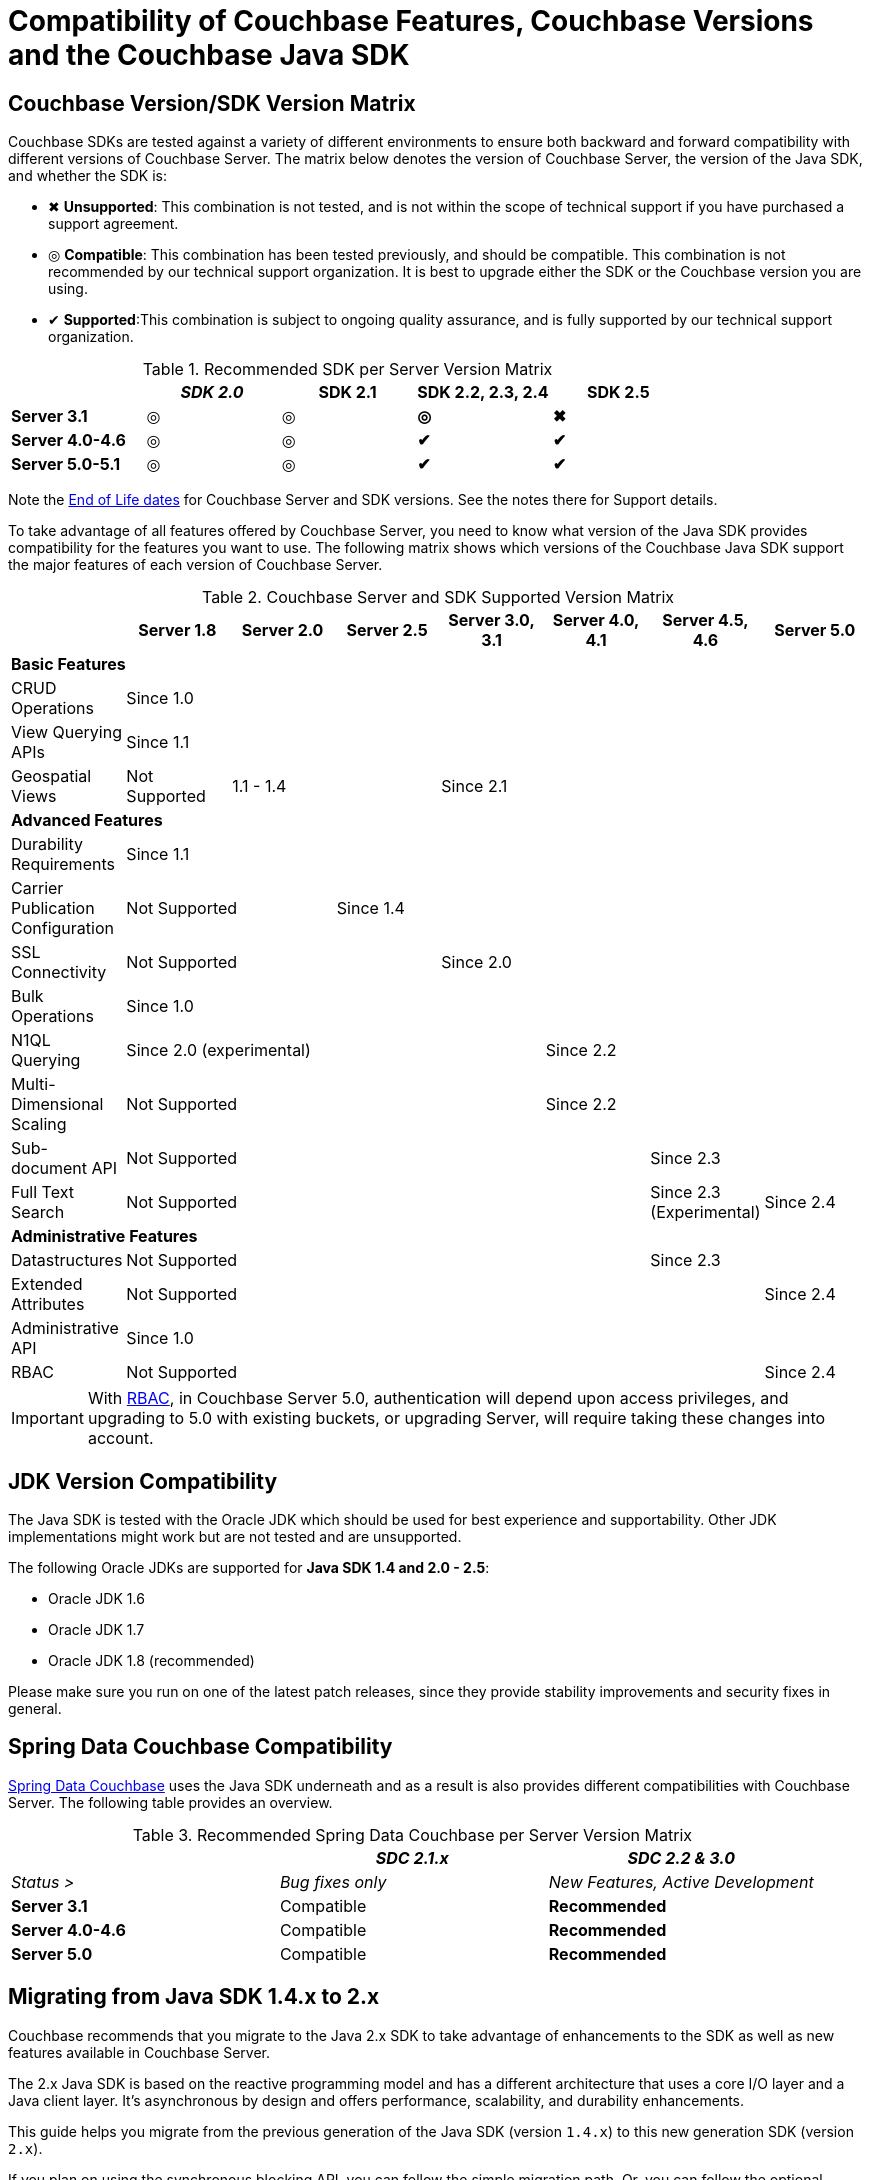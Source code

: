 [#topic_bhl_2cv_xv]
= Compatibility of Couchbase Features, Couchbase Versions and the Couchbase Java SDK

[#feature-matrix]
== Couchbase Version/SDK Version Matrix

Couchbase SDKs are tested against a variety of different environments to ensure both backward and forward compatibility with different versions of Couchbase Server.
The matrix below denotes the version of Couchbase Server, the version of the Java SDK, and whether the SDK is:

[#ul_mdv_42h_hw]
* ✖ *Unsupported*: This combination is not tested, and is not within the scope of technical support if you have purchased a support agreement.
* ◎ *Compatible*: This combination has been tested previously, and should be compatible.
This combination is not recommended by our technical support organization.
It is best to upgrade either the SDK or the Couchbase version you are using.
* ✔ *Supported*:This combination is subject to ongoing quality assurance, and is fully supported by our technical support organization.

.Recommended SDK per Server Version Matrix
[#table_sdk_versions]
|===
|  | _SDK 2.0_ | *SDK 2.1* | *SDK 2.2, 2.3, 2.4* | *SDK 2.5*

| *Server 3.1*
| ◎
| ◎
| *◎*
| *✖*

| *Server 4.0-4.6*
| ◎
| ◎
| *✔*
| *✔*

| *Server 5.0-5.1*
| ◎
| ◎
| *✔*
| *✔*
|===

Note the https://www.couchbase.com/support-policy[End of Life dates] for Couchbase Server and SDK versions.
See the notes there for Support details.

To take advantage of all features offered by Couchbase Server, you need to know what version of the Java SDK provides compatibility for the features you want to use.
The following matrix shows which versions of the Couchbase Java SDK support the major features of each version of Couchbase Server.

.Couchbase Server and SDK Supported Version Matrix
[#table_qpl_ttq_44]
|===
|  | Server 1.8 | Server 2.0 | Server 2.5 | Server 3.0, 3.1 | Server 4.0, 4.1 | Server 4.5, 4.6 | Server 5.0

8+| *Basic Features*

| CRUD Operations
7+| Since 1.0

| View Querying APIs
7+| Since 1.1

| Geospatial Views
| Not Supported
2+| 1.1 - 1.4
4+| Since 2.1

8+| *Advanced Features*

| Durability Requirements
7+| Since 1.1

| Carrier Publication Configuration
2+| Not Supported
5+| Since 1.4

| SSL Connectivity
3+| Not Supported
4+| Since 2.0

| Bulk Operations
7+| Since 1.0

| N1QL Querying
4+| Since 2.0 (experimental)
3+| Since 2.2

| Multi-Dimensional Scaling
4+| Not Supported
3+| Since 2.2

| Sub-document API
5+| Not Supported
2+| Since 2.3

| Full Text Search
5+| Not Supported
| Since 2.3 (Experimental)
| Since 2.4

8+| *Administrative Features*

| Datastructures
5+| Not Supported
2+| Since 2.3

| Extended Attributes
6+| Not Supported
| Since 2.4

| Administrative API
7+| Since 1.0

| RBAC
6+| Not Supported
| Since 2.4
|===

IMPORTANT: With https://developer.couchbase.com/documentation/server/5.0/sdk/java/sdk-authentication-overview.html[RBAC], in Couchbase Server 5.0, authentication will depend upon access privileges, and upgrading to 5.0 with existing buckets, or upgrading Server, will require taking these changes into account.

[#jdk-compat]
== JDK Version Compatibility

The Java SDK is tested with the Oracle JDK which should be used for best experience and supportability.
Other JDK implementations might work but are  not tested and are unsupported.

The following Oracle JDKs are supported for *Java SDK 1.4 and 2.0 - 2.5*:

* Oracle JDK 1.6
* Oracle JDK 1.7
* Oracle JDK 1.8 (recommended)

Please make sure you run on one of the latest patch releases, since they provide stability improvements and security fixes in general.

[#spring-compat]
== Spring Data Couchbase Compatibility

http://projects.spring.io/spring-data-couchbase/[Spring Data Couchbase] uses the Java SDK underneath and as a result is also provides different compatibilities with Couchbase Server.
The following table provides an overview.

.Recommended Spring Data Couchbase per Server Version Matrix
[#table_spring_versions]
|===
|  | _SDC 2.1.x_ | _SDC 2.2 & 3.0_

| _Status >_
| _Bug fixes only_
| _New Features, Active Development_

| *Server 3.1*
| Compatible
| *Recommended*

| *Server 4.0-4.6*
| Compatible
| *Recommended*

| *Server 5.0*
| Compatible
| *Recommended*
|===

[#migrating]
== Migrating from Java SDK 1.4.x to 2.x

Couchbase recommends that you migrate to the Java 2.x SDK to take advantage of enhancements to the SDK as well as new features available in Couchbase Server.

The 2.x Java SDK is based on the reactive programming model and has a different architecture that uses a core I/O layer and a Java client layer.
It's asynchronous by design and offers performance, scalability, and durability enhancements.

This guide helps you migrate from the previous generation of the Java SDK (version `1.4.x`) to this new generation SDK (version `2.x`).

If you plan on using the synchronous blocking API, you can follow the simple migration path.
Or, you can follow the optional migration path to fully reactive and asynchronous code by using the asynchronous API, which provides the best performance.

To get the full benefit of using the asynchronous code with this new generation SDK, you need to understand how to build asynchronous yet expressive code by leveraging the `Observable` paradigm.
The xref:sdk:async-programming.adoc#async-programming-java[Asynchronous Progamming Using the Java SDK with Couchbase Server] has more information on reactive programming with the Java SDK.

== 1.x-2.x Migration: Getting Started

The 2.x generation of the Java SDK is a complete rewrite of the 1.x SDK.
It is layered into `core-io` and `java-client` pieces.
The `java-client` layer is more abstract and closer to the client.
The `core-io` layer is purely asynchronous and message-oriented.
It makes use of a reactive architecture based on http://netty.io[Netty], the https://github.com/LMAX-Exchange/disruptor/wiki[LMAX Disruptor], and most importantly https://github.com/ReactiveX/RxJava[RxJava].

IMPORTANT: The `core-io` layer is not intended for broad consumption.
In general, you should focus on using the `java-client` layer in your application.
For advanced use cases, when you are trying to squeeze out the very last drop of performance working with the raw byte stream or building a client layer in another language, you can use the `core-io` layer.

The client exposes the server-side concepts of a `Cluster` and `Bucket`s as first-class citizens that replace the previous `CouchbaseClient` class.
Each class exposes a *synchronous* API by default, but an *asynchronous* API (based on RxJava `Observable` objects) can be accessed simply by calling `async()` on either one.

This split also allows for much more efficient resource utilization.
In the past, each `CouchbaseClient` (for each bucket) had its resources, but now they are as shared as much as possible, and the `Cluster` and `Bucket` references can always be reused.

The `Maven` artifact has been renamed from `couchbase-client` to java-client to differentiate this rewrite from the previous generation.
It has minimal transitive dependencies (by embedding a few internal dependencies like Netty), most notably RxJava 1.x:

[source,xml]
----
<dependencies>
  <dependency>
    <groupId>com.couchbase.client</groupId>
    <artifactId>java-client</artifactId>
    <version>2.4.0</version>
  </dependency>
</dependencies>
----

IMPORTANT: After you've fully migrated, make sure that old dependencies to `couchbase-client` or dependencies introduced in your POM because of the `couchbase-client` have been removed.

You'll most probably want the SDK to perform some logging, which can easily be activated by adding a logging framework such as http://logging.apache.org/log4j/2.x/[log4j] to your dependencies.
For more information about configuring logging, see xref:sdk:collecting-information-and-logging.adoc[Collecting Information and Logging in the Java SDK with Couchbase Server].

== 1.x-2.x Migration: Cluster Connections

`CouchbaseClient` is replaced by the `Cluster` and `Bucket` classes, bringing real-world concepts of Couchbase into the SDK as first-class citizens.
For more information about using these classes, see xref:sdk:managing-connections.adoc[Managing Connections using the Java SDK with Couchbase Server].

Compared to the 1.4.x SDK, when providing a list of nodes for bootstrapping, you only need hostnames or IP addresses in `String` form.
No need for the URI anymore, and no need for the port and pools path either:

[source,java]
----
Cluster cluster = CouchbaseCluster.create("192.168.0.1");
----

The SDK uses the factory method pattern to create the Cluster object.
This pattern is heavily used throughout the SDK in place of constructors.

The `Cluster` and each `Bucket` reference must be reused as much as possible.
Make them singletons, which can be used by multiple threads safely.
Here's an example that uses a naive helper approach:

[source,java]
----
public class CouchbaseHelper {
    //the IPs / hostnames would be obtained from configuration file
    private static final List<String> SEED_IPS = Arrays.asList("192.168.0.1", "192.168.0.2");
    public static final Cluster CLUSTER = CouchbaseCluster.create(SEED_IPS);
    public static final Bucket EXAMPLEBUCKET = CLUSTER.openBucket("example", "p4ssW0rd");
}
----

You can xref:sdk:client-settings.adoc#topic_rwk_h3v_xv[customize] the connection to the `Cluster` via the `CouchbaseEnvironment` interface.

[source,java]
----
public class CouchbaseHelper {
    //the IPs / hostnames would be obtained from configuration file
    private static final List<String> SEED_IPS = Arrays.asList("192.168.0.1", "192.168.0.2");
    //the environment configuration
    private static final CouchbaseEnvironment ENV = DefaultCouchbaseEnvironment.builder()
        .connectTimeout(8 * 1000) // 8 Seconds in milliseconds
        .keepAliveInterval(3600 * 1000) // 3600 Seconds in milliseconds
        .build();
    public static final Cluster CLUSTER = CouchbaseCluster.create(ENV, SEED_IPS);
    public static final Bucket EXAMPLEBUCKET = CLUSTER.openBucket("example", "p4ssW0rd");
}
----

== 1.x-2.x Migration: Document Operations

In the new SDK, a new model of data within Couchbase was introduced: the `Document` class.
It encapsulates both the content itself and the metadata ( `id`, `expiry` and `cas` information).
The xref:sdk:document-operations.adoc#sdk-operations-java[CRUD Document Operations Using the Java SDK with Couchbase Server]  page shows more specifics regarding document operations with the 2.x version of the SDK.

The SDK has several implementations of `Document`.
By default, most SDK methods assume the content is JSON and return a `JsonDocument`.
This kind of document use standardized storing flags, which make it compatible with the other second generation SDKs in other languages.
If you already deal with JSON transcoding to domain objects, use the `RawJsonDocument` instead, which exposes the JSON String as content instead of a superfluous `JsonObject`.

NOTE: To interact with documents stored by an older Java SDK, use the `LegacyDocument` class.
This class provides 1:1 compatibility with the 1.4 SDK, but consider to migrate to a new implementation after backward compatibility isn't required anymore.

Concerning optimistic locking—because the CAS is now part of the `Document`, the SDK picks it up if it is non-zero during mutating operations.

== 1.x-2.x Migrations: Reactive and Batched Programming

In the 2.x SDK, asynchronous processing is done via RxJava.
The asynchronous API is not mixed with the synchronous API, but rather accessible via the `async()` method on `Cluster` and `Bucket`.

The SDK is thread-safe and uses a pool of threads internally for operations (so they are effectively processed in a separate thread).
Additionally, some Rx operators use one of the `Schedulers` provided by RxJava (meaning it could execute in another thread).

The SDK doesn't use `Future` objects anymore.
For progressive migration purposes, you can convert an `Observable` into a `Future` and vice versa.
Here's an example of how to do that:

[source,java]
----
//converting these to/from Future
Observable<String> myStringObservable;
Future<String> myStringFuture;
//this expects exactly one item emitted
Future<String> f = myStringObservable.toBlocking().toFuture();
//when several items expected, use a List
Future<List<String>> f = myStringObservable.toList().toBlocking().toFuture();
//convert back from a Future<String>
Observable<String> o = Observable.from(myStringFuture)
----

== #Anonymous Section#
